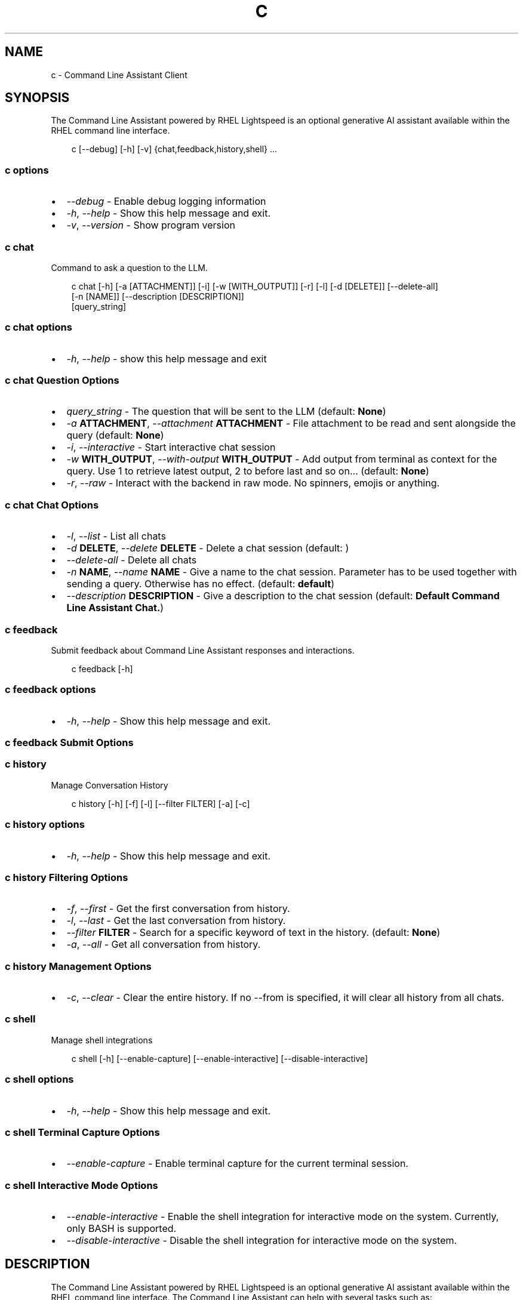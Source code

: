 .\" Man page generated from reStructuredText.
.
.
.nr rst2man-indent-level 0
.
.de1 rstReportMargin
\\$1 \\n[an-margin]
level \\n[rst2man-indent-level]
level margin: \\n[rst2man-indent\\n[rst2man-indent-level]]
-
\\n[rst2man-indent0]
\\n[rst2man-indent1]
\\n[rst2man-indent2]
..
.de1 INDENT
.\" .rstReportMargin pre:
. RS \\$1
. nr rst2man-indent\\n[rst2man-indent-level] \\n[an-margin]
. nr rst2man-indent-level +1
.\" .rstReportMargin post:
..
.de UNINDENT
. RE
.\" indent \\n[an-margin]
.\" old: \\n[rst2man-indent\\n[rst2man-indent-level]]
.nr rst2man-indent-level -1
.\" new: \\n[rst2man-indent\\n[rst2man-indent-level]]
.in \\n[rst2man-indent\\n[rst2man-indent-level]]u
..
.TH "C" "1" "Mar 07, 2025" "0.1.0" "Command Line Assistant"
.SH NAME
c \- Command Line Assistant Client
.SH SYNOPSIS
.sp
The Command Line Assistant powered by RHEL Lightspeed is an optional generative AI assistant available within the RHEL command line interface.
.INDENT 0.0
.INDENT 3.5
.sp
.EX
c [\-\-debug] [\-h] [\-v] {chat,feedback,history,shell} ...
.EE
.UNINDENT
.UNINDENT
.SS c options
.INDENT 0.0
.IP \(bu 2
\fI\%\-\-debug\fP \- Enable debug logging information
.IP \(bu 2
\fI\%\-h\fP, \fI\%\-\-help\fP \- Show this help message and exit.
.IP \(bu 2
\fI\%\-v\fP, \fI\%\-\-version\fP \- Show program version
.UNINDENT
.SS c chat
.sp
Command to ask a question to the LLM.
.INDENT 0.0
.INDENT 3.5
.sp
.EX
c chat [\-h] [\-a [ATTACHMENT]] [\-i] [\-w [WITH_OUTPUT]] [\-r] [\-l] [\-d [DELETE]] [\-\-delete\-all]
       [\-n [NAME]] [\-\-description [DESCRIPTION]]
       [query_string]
.EE
.UNINDENT
.UNINDENT
.SS c chat options
.INDENT 0.0
.IP \(bu 2
\fI\%\-h\fP, \fI\%\-\-help\fP \- show this help message and exit
.UNINDENT
.SS c chat Question Options
.INDENT 0.0
.IP \(bu 2
\fI\%query_string\fP \- The question that will be sent to the LLM (default: \fBNone\fP)
.IP \(bu 2
\fI\%\-a\fP \fBATTACHMENT\fP, \fI\%\-\-attachment\fP \fBATTACHMENT\fP \- File attachment to be read and sent alongside the query (default: \fBNone\fP)
.IP \(bu 2
\fI\%\-i\fP, \fI\%\-\-interactive\fP \- Start interactive chat session
.IP \(bu 2
\fI\%\-w\fP \fBWITH_OUTPUT\fP, \fI\%\-\-with\-output\fP \fBWITH_OUTPUT\fP \- Add output from terminal as context for the query. Use 1 to retrieve latest output, 2 to before last and so on... (default: \fBNone\fP)
.IP \(bu 2
\fI\%\-r\fP, \fI\%\-\-raw\fP \- Interact with the backend in raw mode. No spinners, emojis or anything.
.UNINDENT
.SS c chat Chat Options
.INDENT 0.0
.IP \(bu 2
\fI\%\-l\fP, \fI\%\-\-list\fP \- List all chats
.IP \(bu 2
\fI\%\-d\fP \fBDELETE\fP, \fI\%\-\-delete\fP \fBDELETE\fP \- Delete a chat session (default: \fB\fP)
.IP \(bu 2
\fI\%\-\-delete\-all\fP \- Delete all chats
.IP \(bu 2
\fI\%\-n\fP \fBNAME\fP, \fI\%\-\-name\fP \fBNAME\fP \- Give a name to the chat session. Parameter has to be used together with sending a query. Otherwise has no effect. (default: \fBdefault\fP)
.IP \(bu 2
\fI\%\-\-description\fP \fBDESCRIPTION\fP \- Give a description to the chat session (default: \fBDefault Command Line Assistant Chat.\fP)
.UNINDENT
.SS c feedback
.sp
Submit feedback about Command Line Assistant responses and interactions.
.INDENT 0.0
.INDENT 3.5
.sp
.EX
c feedback [\-h]
.EE
.UNINDENT
.UNINDENT
.SS c feedback options
.INDENT 0.0
.IP \(bu 2
\fI\%\-h\fP, \fI\%\-\-help\fP \- Show this help message and exit.
.UNINDENT
.SS c feedback Submit Options
.INDENT 0.0
.UNINDENT
.SS c history
.sp
Manage Conversation History
.INDENT 0.0
.INDENT 3.5
.sp
.EX
c history [\-h] [\-f] [\-l] [\-\-filter FILTER] [\-a] [\-c]
.EE
.UNINDENT
.UNINDENT
.SS c history options
.INDENT 0.0
.IP \(bu 2
\fI\%\-h\fP, \fI\%\-\-help\fP \- Show this help message and exit.
.UNINDENT
.SS c history Filtering Options
.INDENT 0.0
.IP \(bu 2
\fI\%\-f\fP, \fI\%\-\-first\fP \- Get the first conversation from history.
.IP \(bu 2
\fI\%\-l\fP, \fI\%\-\-last\fP \- Get the last conversation from history.
.IP \(bu 2
\fI\%\-\-filter\fP \fBFILTER\fP \- Search for a specific keyword of text in the history. (default: \fBNone\fP)
.IP \(bu 2
\fI\%\-a\fP, \fI\%\-\-all\fP \- Get all conversation from history.
.UNINDENT
.SS c history Management Options
.INDENT 0.0
.IP \(bu 2
\fI\%\-c\fP, \fI\%\-\-clear\fP \- Clear the entire history. If no \-\-from is specified, it will clear all history from all chats.
.UNINDENT
.SS c shell
.sp
Manage shell integrations
.INDENT 0.0
.INDENT 3.5
.sp
.EX
c shell [\-h] [\-\-enable\-capture] [\-\-enable\-interactive] [\-\-disable\-interactive]
.EE
.UNINDENT
.UNINDENT
.SS c shell options
.INDENT 0.0
.IP \(bu 2
\fI\%\-h\fP, \fI\%\-\-help\fP \- Show this help message and exit.
.UNINDENT
.SS c shell Terminal Capture Options
.INDENT 0.0
.IP \(bu 2
\fI\%\-\-enable\-capture\fP \- Enable terminal capture for the current terminal session.
.UNINDENT
.SS c shell Interactive Mode Options
.INDENT 0.0
.IP \(bu 2
\fI\%\-\-enable\-interactive\fP \- Enable the shell integration for interactive mode on the system. Currently, only BASH is supported.
.IP \(bu 2
\fI\%\-\-disable\-interactive\fP \- Disable the shell integration for interactive mode on the system.
.UNINDENT
.SH DESCRIPTION
.sp
The Command Line Assistant powered by RHEL Lightspeed is an optional generative
AI assistant available within the RHEL command line interface. The Command Line
Assistant can help with several tasks such as:
.INDENT 0.0
.INDENT 3.5
.sp
.EX
*. Answering RHEL related questions
*. Assisting with troubleshooting
*. Assisting with understanding log entries
*. And many other tasks.
.EE
.UNINDENT
.UNINDENT
.sp
The Command Line Assistant provides a natural language interface, and can
incorporate information from resources such as the RHEL documentation.
.SH EXAMPLES
.sp
Example 1. Asking a simple question
.INDENT 0.0
.INDENT 3.5
Asking questions with \fBc\fP is relatively simple. One can start using the
program by simply doing:
.INDENT 0.0
.INDENT 3.5
.sp
.EX
$ c \(dqWhat is RHEL?\(dq
.EE
.UNINDENT
.UNINDENT
.sp
Alternatively, you can strictly specify that you want a query with:
.INDENT 0.0
.INDENT 3.5
.sp
.EX
$ c chat \(dqWhat is RHEL?\(dq
.EE
.UNINDENT
.UNINDENT
.sp
In case \fBquery\fP is not placed, the program will assume that anything that
comes after is a potential query. That includes the options for \fBchat\fP
as well.
.sp
Alternativelly, you can also use \fB\-\-interactive\fP to start an interactive session:
.INDENT 0.0
.INDENT 3.5
.sp
.EX
$ c \-\-interactive
.EE
.UNINDENT
.UNINDENT
.UNINDENT
.UNINDENT
.sp
Example 2. Redirecting output to \fBc\fP
.INDENT 0.0
.INDENT 3.5
If you have any program in your system that is erroring out, or a log file
that contain something that you want to understand, you can redirect that
output to \fBc\fP and ask the tool to give you an answer on how to solve it:
.INDENT 0.0
.INDENT 3.5
.sp
.EX
$ cat log_with_error.log | c
.EE
.UNINDENT
.UNINDENT
.sp
If you want to redirect directly from a command, that is also possible
with:
.INDENT 0.0
.INDENT 3.5
.sp
.EX
$ my\-command | c
.EE
.UNINDENT
.UNINDENT
.sp
Sometimes, only providing the error output might not be enough. For that, you
can combine your redirect output with a question like this:
.INDENT 0.0
.INDENT 3.5
.sp
.EX
$ $ cat log_with_error.log | c \(dqhow do I solve this?\(dq
.EE
.UNINDENT
.UNINDENT
.UNINDENT
.UNINDENT
.sp
Example 3. Attaching a file with your question
.INDENT 0.0
.INDENT 3.5
Alternatively to redirecting the output, you can attach a file to \fBc\fP with
the following:
.INDENT 0.0
.INDENT 3.5
.sp
.EX
$ c \-\-attachment log_with_error.log
.EE
.UNINDENT
.UNINDENT
.sp
Optionally, you can use the short version:
.INDENT 0.0
.INDENT 3.5
.sp
.EX
$ c \-a log_with_error.log
.EE
.UNINDENT
.UNINDENT
.sp
You can also combine the attachment with a question:
.INDENT 0.0
.INDENT 3.5
.sp
.EX
$ c \-a log_with_error.log \(dqhow do I solve this?\(dq
.EE
.UNINDENT
.UNINDENT
.sp
And lastly, you can use redirect output as well:
.INDENT 0.0
.INDENT 3.5
.sp
.EX
echo \(dqhow do I solve this?\(dq | c \-a log_with_error.log
.EE
.UNINDENT
.UNINDENT
.sp
However, if you specify a redirect output and a query at the same time that you have
an attachment, only the attachment plus the query will be used. The
redirect output will be ignored:
.INDENT 0.0
.INDENT 3.5
.sp
.EX
# The redirection output here will be ignored, as the query has precedence over redirection in this scenario.
echo \(dqhow do I solve this?\(dq | c \-a log_with_error.log \(dqplease?\(dq
.EE
.UNINDENT
.UNINDENT
.UNINDENT
.UNINDENT
.sp
Example 4. History management
.INDENT 0.0
.INDENT 3.5
With Command Line Assistant, you can also check your conversation history. For that, use the following command to retrieve all user
history:
.INDENT 0.0
.INDENT 3.5
.sp
.EX
$ c history
.EE
.UNINDENT
.UNINDENT
.sp
If you don\(aqt want all history, you can filter it for either the first or last
result with:
.INDENT 0.0
.INDENT 3.5
.sp
.EX
$ c history \-\-first
$ c history \-\-last
.EE
.UNINDENT
.UNINDENT
.sp
In the case that a more granular filtering is needed, you can filter with
keywords your history, like this:
.INDENT 0.0
.INDENT 3.5
.sp
.EX
# This will retrieve all questions/responses that contain the work \(dqselinux\(dq
$ c history \-\-filter \(dqselinux\(dq
.EE
.UNINDENT
.UNINDENT
.sp
And finally, to start a clean history, you can clear all the user history with:
.INDENT 0.0
.INDENT 3.5
.sp
.EX
$ c history \-\-clear
.EE
.UNINDENT
.UNINDENT
.UNINDENT
.UNINDENT
.sp
Example 5. Shell integrations
.INDENT 0.0
.INDENT 3.5
With Command Line Assistant, you can also enable shell integrations to help
in your experience:
.INDENT 0.0
.INDENT 3.5
.sp
.EX
$ c shell \-\-enable\-interactive
.EE
.UNINDENT
.UNINDENT
.sp
The above command will place a file under ~/.bashrc.d folder that will
be sourced by bash after the next time you open up your terminal.
Currently, we only have one integration that aims to start the
interactive mode with a keybind, like the following:
.INDENT 0.0
.INDENT 3.5
.sp
.EX
$ c shell \-\-enable\-interactive

# After enabling the interactive, restart your terminal or run
$ source ~/.bashrc

# After the interactive was sourced, you can hit Ctrl + J in your terminal to enable interactive mode.
.EE
.UNINDENT
.UNINDENT
.sp
If you wish to disable the interactive, that can be done with:
.INDENT 0.0
.INDENT 3.5
.sp
.EX
$ c shell \-\-disabled\-interactive
.EE
.UNINDENT
.UNINDENT
.sp
You can also enable terminal capture to aid in adding context to your queries with:
.INDENT 0.0
.INDENT 3.5
.sp
.EX
$ c shell \-\-enable\-capture
.EE
.UNINDENT
.UNINDENT
.sp
To quit the capture, just press \fBCtrl + D\fP
.UNINDENT
.UNINDENT
.SH NOTES
.sp
In the above examples, we mention that one particular use case where redirected
output will be ignored. That happens because we have a set of rules defined in
order to maintain a correct order of querying. The rules can be seen here:
.INDENT 0.0
.INDENT 3.5
.sp
.EX
1. Positional query only \-> use positional query
2. Stdin query only \-> use stdin query
3. File query only \-> use file query
4. Stdin + positional query \-> combine as \(dq{positional_query} {stdin}\(dq
5. Stdin + file query \-> combine as \(dq{stdin} {file_query}\(dq
6. Positional + file query \-> combine as \(dq{positional_query} {file_query}\(dq
7. Positional + last output \-> combine as \(dq{positional_query} {last_output}\(dq
8. Positional + attachment + last output \-> combine as \(dq{positional_query} {attachment} {last_output}\(dq
99. All three sources \-> use only positional and file as \(dq{positional_query} {file_query}\(dq
.EE
.UNINDENT
.UNINDENT
.SH FILES
.INDENT 0.0
.TP
.B \fI~/.bashrc.d/cla\-interactive.bashrc\fP
Bash script to add keyboard binding to enable interactive mode.
.TP
.B \fI~/.local/state/command\-line\-assistant/terminal.log\fP
State file that captures the terminal screen and store it as json.
.UNINDENT
.SH REFERENCE
.INDENT 0.0
.IP 1. 3
Command Line Assistant source code: <\X'tty: link https://github.com/rhel-lightspeed/command-line-assistant'\fI\%https://github.com/rhel\-lightspeed/command\-line\-assistant\fP\X'tty: link'>
.UNINDENT
.SH BUGS
.sp
To submit bug reports, please use the following link:
<\X'tty: link https://issues.redhat.com/secure/CreateIssueDetails!init.jspa?pid=12332745&priority=10200&issuetype=1&components=12410340'\fI\%https://issues.redhat.com/secure/CreateIssueDetails!init.jspa?pid=12332745&priority=10200&issuetype=1&components=12410340\fP\X'tty: link'>
.sp
In case it is a feature request, please use the following link:
<\X'tty: link https://issues.redhat.com/secure/CreateIssueDetails!init.jspa?pid=12332745&priority=10200&issuetype=3&components=12410340'\fI\%https://issues.redhat.com/secure/CreateIssueDetails!init.jspa?pid=12332745&priority=10200&issuetype=3&components=12410340\fP\X'tty: link'>
.SH SEE ALSO
.sp
\fBclad(8)\fP
.SH AUTHOR
RHEL Lightspeed Team
.SH COPYRIGHT
2024, RHEL Lightspeed Team
.\" Generated by docutils manpage writer.
.
